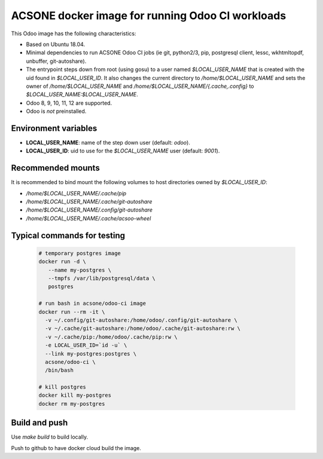 ACSONE docker image for running Odoo CI workloads
=================================================

This Odoo image has the following characteristics:

- Based on Ubuntu 18.04.
- Minimal dependencies to run ACSONE Odoo CI jobs (ie git, python2/3, pip, postgresql client, 
  lessc, wkhtmltopdf, unbuffer, git-autoshare).
- The entrypoint steps down from root (using gosu) to a user named `$LOCAL_USER_NAME` that is created with the uid
  found in `$LOCAL_USER_ID`. It also changes the current directory to `/home/$LOCAL_USER_NAME` and sets the owner
  of `/home/$LOCAL_USER_NAME` and `/home/$LOCAL_USER_NAME/{.cache,.config}` to `$LOCAL_USER_NAME:$LOCAL_USER_NAME`.
- Odoo 8, 9, 10, 11, 12 are supported.
- Odoo is *not* preinstalled.

Environment variables
---------------------

- **LOCAL_USER_NAME**: name of the step down user (default: `odoo`).
- **LOCAL_USER_ID**: uid to use for the `$LOCAL_USER_NAME` user (default: `9001`).

Recommended mounts
------------------

It is recommended to bind mount the following volumes to host directories owned by `$LOCAL_USER_ID`:

- `/home/$LOCAL_USER_NAME/.cache/pip`
- `/home/$LOCAL_USER_NAME/.cache/git-autoshare`
- `/home/$LOCAL_USER_NAME/.config/git-autoshare`
- `/home/$LOCAL_USER_NAME/.cache/acsoo-wheel`

Typical commands for testing
----------------------------

  .. code:: bash

    # temporary postgres image
    docker run -d \
       --name my-postgres \
       --tmpfs /var/lib/postgresql/data \
       postgres

    # run bash in acsone/odoo-ci image
    docker run --rm -it \
      -v ~/.config/git-autoshare:/home/odoo/.config/git-autoshare \
      -v ~/.cache/git-autoshare:/home/odoo/.cache/git-autoshare:rw \
      -v ~/.cache/pip:/home/odoo/.cache/pip:rw \
      -e LOCAL_USER_ID=`id -u` \
      --link my-postgres:postgres \
      acsone/odoo-ci \
      /bin/bash

    # kill postgres
    docker kill my-postgres
    docker rm my-postgres

Build and push
--------------

Use `make build` to build locally. 

Push to github to have docker cloud build the image.
